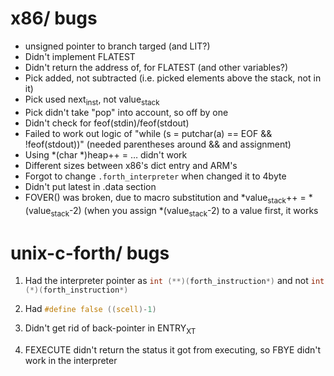 #+OPTIONS: H:1
#+PROPERTY: header-args :exports code
* x86/ bugs
- unsigned pointer to branch targed (and LIT?)
- Didn't implement FLATEST
- Didn't return the address of, for FLATEST (and other variables?)
- Pick added, not subtracted (i.e. picked elements above the stack, not in it)
- Pick used next_inst, not value_stack
- Pick didn't take "pop" into account, so off by one
- Didn't check for feof(stdin)/feof(stdout)
- Failed to work out logic of "while (s = putchar(a) == EOF && !feof(stdout))" (needed parentheses around && and assignment)
- Using *(char *)heap++ = ... didn't work
- Different sizes between x86's dict entry and ARM's
- Forgot to change ~.forth_interpreter~ when changed it to 4byte
- Didn't put latest in .data section
- FOVER() was broken, due to macro substitution and *value_stack++ = *(value_stack-2) (when you assign *(value_stack-2) to a value first, it works

* unix-c-forth/ bugs
** Had the interpreter pointer as src_c{int (**)(forth_instruction*)} and not src_C{int (*)(forth_instruction*)}
** Had src_C{#define false ((scell)-1)}
** Didn't get rid of back-pointer in ENTRY_XT
** FEXECUTE didn't return the status it got from executing, so FBYE didn't work in the interpreter
